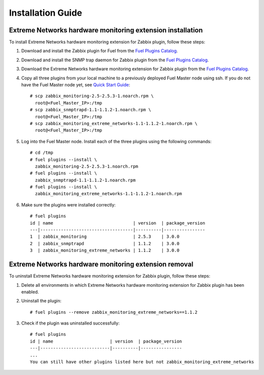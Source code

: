 ==================
Installation Guide
==================

Extreme Networks hardware monitoring extension installation
===========================================================

To install Extreme Networks hardware monitoring extension for Zabbix plugin,
follow these steps:

.. highlight:: none

#. Download and install the Zabbix plugin for Fuel from the
   `Fuel Plugins Catalog <https://www.mirantis.com/products/
   openstack-drivers-and-plugins/fuel-plugins/>`_.

#. Download and install the SNMP trap daemon for Zabbix plugin from the
   `Fuel Plugins Catalog <https://www.mirantis.com/products/
   openstack-drivers-and-plugins/fuel-plugins/>`_.

#. Download the Extreme Networks hardware monitoring extension for Zabbix
   plugin from the `Fuel Plugins Catalog <https://www.mirantis.com/products/
   openstack-drivers-and-plugins/fuel-plugins/>`_.

#. Copy all three plugins from your local machine to a previously deployed
   Fuel Master node using ssh. If you do not have the Fuel Master node yet,
   see `Quick Start Guide <https://software.mirantis.com/quick-start/>`_::

    # scp zabbix_monitoring-2.5-2.5.3-1.noarch.rpm \
      root@<Fuel_Master_IP>:/tmp
    # scp zabbix_snmptrapd-1.1-1.1.2-1.noarch.rpm \
      root@<Fuel_Master_IP>:/tmp
    # scp zabbix_monitoring_extreme_networks-1.1-1.1.2-1.noarch.rpm \
      root@<Fuel_Master_IP>:/tmp

#. Log into the Fuel Master node. Install each of the three plugins using
   the following commands::

    # cd /tmp
    # fuel plugins --install \
      zabbix_monitoring-2.5-2.5.3-1.noarch.rpm
    # fuel plugins --install \
      zabbix_snmptrapd-1.1-1.1.2-1.noarch.rpm
    # fuel plugins --install \
      zabbix_monitoring_extreme_networks-1.1-1.1.2-1.noarch.rpm

#. Make sure the plugins were installed correctly::

    # fuel plugins
    id | name                               | version  | package_version
    ---|------------------------------------|----------|----------------
    1  | zabbix_monitoring                  | 2.5.3    | 3.0.0
    2  | zabbix_snmptrapd                   | 1.1.2    | 3.0.0
    3  | zabbix_monitoring_extreme_networks | 1.1.2    | 3.0.0

Extreme Networks hardware monitoring extension removal
======================================================

To uninstall Extreme Networks hardware monitoring extension for Zabbix plugin,
follow these steps:

#. Delete all environments in which Extreme Networks hardware monitoring extension for Zabbix plugin has been enabled.

#. Uninstall the plugin::

     # fuel plugins --remove zabbix_monitoring_extreme_networks==1.1.2

#. Check if the plugin was uninstalled successfully::

     # fuel plugins
     id | name                      | version  | package_version
     ---|---------------------------|----------|----------------
     ...
     You can still have other plugins listed here but not zabbix_monitoring_extreme_networks

